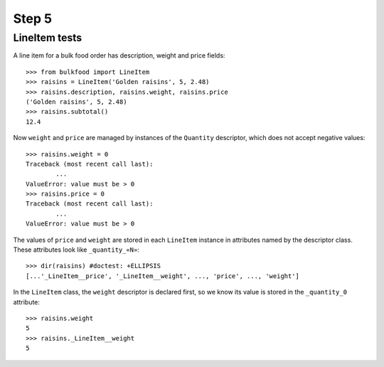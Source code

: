 ======
Step 5
======

LineItem tests
==============

A line item for a bulk food order has description, weight and price fields::

	>>> from bulkfood import LineItem
	>>> raisins = LineItem('Golden raisins', 5, 2.48)
	>>> raisins.description, raisins.weight, raisins.price
	('Golden raisins', 5, 2.48)
	>>> raisins.subtotal()
	12.4

Now ``weight`` and ``price`` are managed by instances of the ``Quantity``
descriptor, which does not accept negative values::

	>>> raisins.weight = 0
	Traceback (most recent call last):
		...
	ValueError: value must be > 0
	>>> raisins.price = 0
	Traceback (most recent call last):
		...
	ValueError: value must be > 0

The values of ``price`` and ``weight`` are stored in each ``LineItem``
instance in attributes named by the descriptor class. These attributes
look like ``_quantity_«N»``::

	>>> dir(raisins) #doctest: +ELLIPSIS
	[...'_LineItem__price', '_LineItem__weight', ..., 'price', ..., 'weight']

In the ``LineItem`` class, the ``weight`` descriptor is declared first,
so we know its value is stored in the ``_quantity_0`` attribute::

	>>> raisins.weight
	5
	>>> raisins._LineItem__weight
	5
